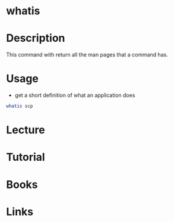 #+TAGS: man_page man whatis find_man_pages


* whatis
* Description
This command with return all the man pages that a command has.
* Usage
- get a short definition of what an application does
#+BEGIN_SRC sh
whatis scp
#+END_SRC

* Lecture
* Tutorial
* Books
* Links
